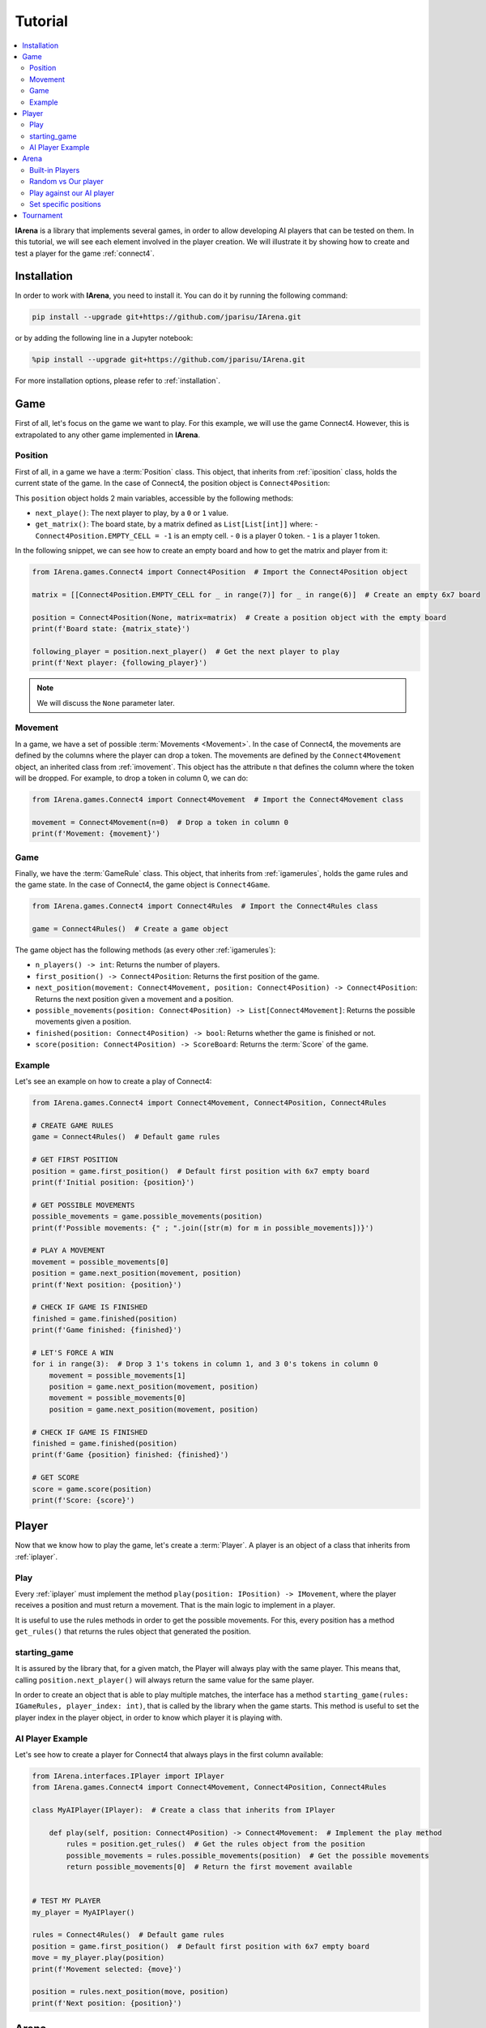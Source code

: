 .. _tutorial:

########
Tutorial
########

.. contents::
    :local:
    :backlinks: none
    :depth: 2


**IArena** is a library that implements several games, in order to allow developing AI players that can be tested on them.
In this tutorial, we will see each element involved in the player creation.
We will illustrate it by showing how to create and test a player for the game :ref:`connect4`.


============
Installation
============

In order to work with **IArena**, you need to install it.
You can do it by running the following command:

.. code-block:: bash

    pip install --upgrade git+https://github.com/jparisu/IArena.git

or by adding the following line in a Jupyter notebook:

.. code-block:: python

    %pip install --upgrade git+https://github.com/jparisu/IArena.git

For more installation options, please refer to :ref:`installation`.


====
Game
====

First of all, let's focus on the game we want to play.
For this example, we will use the game Connect4.
However, this is extrapolated to any other game implemented in **IArena**.

--------
Position
--------

First of all, in a game we have a :term:`Position` class.
This object, that inherits from :ref:`iposition` class, holds the current state of the game.
In the case of Connect4, the position object is ``Connect4Position``:

This ``position`` object holds 2 main variables, accessible by the following methods:

- ``next_playe()``: The next player to play, by a ``0`` or ``1`` value.
- ``get_matrix()``: The board state, by a matrix defined as ``List[List[int]]`` where:
  - ``Connect4Position.EMPTY_CELL = -1`` is an empty cell.
  - ``0`` is a player 0 token.
  - ``1`` is a player 1 token.

In the following snippet, we can see how to create an empty board and how to get the matrix and player from it:

.. code-block:: python

    from IArena.games.Connect4 import Connect4Position  # Import the Connect4Position object

    matrix = [[Connect4Position.EMPTY_CELL for _ in range(7)] for _ in range(6)]  # Create an empty 6x7 board

    position = Connect4Position(None, matrix=matrix)  # Create a position object with the empty board
    print(f'Board state: {matrix_state}')

    following_player = position.next_player()  # Get the next player to play
    print(f'Next player: {following_player}')



.. note::

    We will discuss the ``None`` parameter later.


--------
Movement
--------

In a game, we have a set of possible :term:`Movements <Movement>`.
In the case of Connect4, the movements are defined by the columns where the player can drop a token.
The movements are defined by the ``Connect4Movement`` object, an inherited class from :ref:`imovement`.
This object has the attribute ``n`` that defines the column where the token will be dropped.
For example, to drop a token in column 0, we can do:

.. code-block:: python

    from IArena.games.Connect4 import Connect4Movement  # Import the Connect4Movement class

    movement = Connect4Movement(n=0)  # Drop a token in column 0
    print(f'Movement: {movement}')



----
Game
----

Finally, we have the :term:`GameRule` class.
This object, that inherits from :ref:`igamerules`, holds the game rules and the game state.
In the case of Connect4, the game object is ``Connect4Game``.

.. code-block:: python

    from IArena.games.Connect4 import Connect4Rules  # Import the Connect4Rules class

    game = Connect4Rules()  # Create a game object


The game object has the following methods (as every other :ref:`igamerules`):

- ``n_players() -> int``: Returns the number of players.
- ``first_position() -> Connect4Position``: Returns the first position of the game.
- ``next_position(movement: Connect4Movement, position: Connect4Position) -> Connect4Position``: Returns the next position given a movement and a position.
- ``possible_movements(position: Connect4Position) -> List[Connect4Movement]``: Returns the possible movements given a position.
- ``finished(position: Connect4Position) -> bool``: Returns whether the game is finished or not.
- ``score(position: Connect4Position) -> ScoreBoard``: Returns the :term:`Score` of the game.

-------
Example
-------

Let's see an example on how to create a play of Connect4:

.. code-block:: python

    from IArena.games.Connect4 import Connect4Movement, Connect4Position, Connect4Rules

    # CREATE GAME RULES
    game = Connect4Rules()  # Default game rules

    # GET FIRST POSITION
    position = game.first_position()  # Default first position with 6x7 empty board
    print(f'Initial position: {position}')

    # GET POSSIBLE MOVEMENTS
    possible_movements = game.possible_movements(position)
    print(f'Possible movements: {" ; ".join([str(m) for m in possible_movements])}')

    # PLAY A MOVEMENT
    movement = possible_movements[0]
    position = game.next_position(movement, position)
    print(f'Next position: {position}')

    # CHECK IF GAME IS FINISHED
    finished = game.finished(position)
    print(f'Game finished: {finished}')

    # LET'S FORCE A WIN
    for i in range(3):  # Drop 3 1's tokens in column 1, and 3 0's tokens in column 0
        movement = possible_movements[1]
        position = game.next_position(movement, position)
        movement = possible_movements[0]
        position = game.next_position(movement, position)

    # CHECK IF GAME IS FINISHED
    finished = game.finished(position)
    print(f'Game {position} finished: {finished}')

    # GET SCORE
    score = game.score(position)
    print(f'Score: {score}')




======
Player
======

Now that we know how to play the game, let's create a :term:`Player`.
A player is an object of a class that inherits from :ref:`iplayer`.

----
Play
----

Every :ref:`iplayer` must implement the method ``play(position: IPosition) -> IMovement``,
where the player receives a position and must return a movement.
That is the main logic to implement in a player.

It is useful to use the rules methods in order to get the possible movements.
For this, every position has a method ``get_rules()`` that returns the rules object that generated the position.


-------------
starting_game
-------------

It is assured by the library that, for a given match, the Player will always play with the same player.
This means that, calling ``position.next_player()`` will always return the same value for the same player.

In order to create an object that is able to play multiple matches, the interface has a method ``starting_game(rules: IGameRules, player_index: int)``,
that is called by the library when the game starts.
This method is useful to set the player index in the player object, in order to know which player it is playing with.


-----------------
AI Player Example
-----------------

Let's see how to create a player for Connect4 that always plays in the first column available:

.. code-block:: python

    from IArena.interfaces.IPlayer import IPlayer
    from IArena.games.Connect4 import Connect4Movement, Connect4Position, Connect4Rules

    class MyAIPlayer(IPlayer):  # Create a class that inherits from IPlayer

        def play(self, position: Connect4Position) -> Connect4Movement:  # Implement the play method
            rules = position.get_rules()  # Get the rules object from the position
            possible_movements = rules.possible_movements(position)  # Get the possible movements
            return possible_movements[0]  # Return the first movement available


    # TEST MY PLAYER
    my_player = MyAIPlayer()

    rules = Connect4Rules()  # Default game rules
    position = game.first_position()  # Default first position with 6x7 empty board
    move = my_player.play(position)
    print(f'Movement selected: {move}')

    position = rules.next_position(move, position)
    print(f'Next position: {position}')


=====
Arena
=====

An :term:`Arena` is a kind of object that holds the game loop.
It is created by a game's rules, and enough players to play to such game.
The ``Arena`` loops by asking the players by the next move given a position, and the players must return a movement.
This ends when the game is finished, returning a :term:`Score`.

There are different types of arenas, depending on the class to use:

- ``GenericGame``: A generic arena that can be used with any game and player.
- ``BroadcastGame``: An arena that broadcasts the game state to the players in each step.
- ``ClockGame``: An arena that plays the game with a time limit for each ``play`` call for the players.

----------------
Built-in Players
----------------

The library has some built-in players that can be used to test the games.

- ``PlayablePlayer``: A player that asks the user for the movement in each step.
- ``RandomPlayer``: A player that plays randomly.
- ``ConsistentRandomPlayer``: A random player with a seed that makes it play consistently.
- ``LastPlayer``: A player that always plays the last movement available.
- etc.

--------------------
Random vs Our player
--------------------

Let's create an arena to test our player playing against a random player.
In order to see the game step by step, we will use a ``BroadcastGame`` arena.

.. code-block:: python

    from IArena.arena.GenericGame import BroadcastGame
    from IArena.players.dummy_players import ConsistentRandomPlayer

    # CREATE PLAYERS
    my_player = MyAIPlayer()
    random_player = ConsistentRandomPlayer(seed=42)

    # CREATE ARENA
    arena = BroadcastGame(
        rules=Connect4Rules(),  # Default game rules
        players=[my_player, random_player]  # Our player and a random player
    )

    # PLAY
    score = arena.play()
    print(f'Score: {score}')



--------------------------
Play against our AI player
--------------------------

We can also play against our own player to see how it behaves.
We can use the generic ``PlayablePlayer``, but we will better use a specific player made for Connect 4:

.. code-block:: python

    from IArena.arena.GenericGame import GenericGame
    from IArena.games.Connect4 import Connect4PlayablePlayer

    # CREATE PLAYERS
    my_player = MyAIPlayer()
    human_player = Connect4PlayablePlayer()

    # CREATE ARENA
    arena = GenericGame(
        rules=Connect4Rules(),  # Default game rules
        players=[my_player, human_player]  # Our player and a human player
    )

    # PLAY
    score = arena.play()
    print(f'Score: {score}')


----------------------
Set specific positions
----------------------

In order to test a specific position, we can set the position in the rules, by setting an initial position.
This is useful to test our AI players in specific situations.

Short str board representation
^^^^^^^^^^^^^^^^^^^^^^^^^^^^^^

The :ref:`connect4` game has a short string representation of the board to make it easier to create positions.
This representation is a string as:

- First value ``0`` or ``1`` for the next player.
- Then the number of rows
- Finally, a stack of values ``0`` or ``1``.
- Every value separated by ``|``.

*For example, the default empty board is:* ``0|6||||||||``.


The ``Connect4Position`` class has 2 methods to convert from a matrix to a short str and vice versa:

- ``convert_short_str_to_matrix_str(short_str: str) -> str``: Converts a short str to a matrix str.
- ``convert_short_str_to_matrix(short_str: str) -> List[List[int]]``: Converts a short str to a matrix.

And a position can be created from a short str by using ``Connect4Position.from_str(rules: Connect4Rules, short_str: str) -> Connect4Position``.

Let's see how to use this functions to check what position a short str represents, and how to create a position from it:

.. code-block:: python

    from IArena.games.Connect4 import Connect4Position

    # CREATE POSITION FROM SHORT STR
    short_str = '0|6|111|111|111||0111|0111|0111|'
    position = Connect4Position.from_str(None, short_str)
    print(f'Position: {position}')

    # CONVERT POSITION TO SHORT STR
    s = str(position.position)
    print(f'Short str: {s}')


==========
Tournament
==========

Finally, there is a special arena that is able to play several games in a row, in order to generate a better approach of how good a player is.
This is the ``TournamentGame`` class.

Let's compare our player with 2 other players: a random one and a last player.

.. code-block:: python

    from IArena.arena.TournamentGame import TournamentGame
    from IArena.players.dummy_players import ConsistentRandomPlayer, LastPlayer

    # CREATE PLAYERS
    my_player = MyAIPlayer(name="My Player")
    random_player = ConsistentRandomPlayer(seed=42, name="Random Player")
    last_player = LastPlayer("Last Player")

    # CREATE ARENA
    arena = TournamentGame(
        rules=Connect4Rules(),  # Default game rules
        players=[my_player, random_player, last_player],  # Players
        matches=100  # Number of games to play
    )

    # PLAY
    scores = arena.play()
    print(f'Scores: {scores}')
